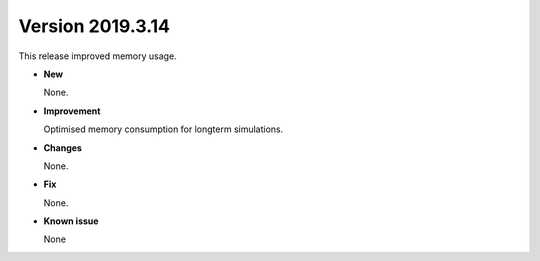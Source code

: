.. _new_latest:

.. _new_20190314:

Version 2019.3.14
======================================================

This release improved memory usage.

- **New**

  None.

- **Improvement**

  Optimised memory consumption for longterm simulations.


- **Changes**

  None.


- **Fix**

  None.

- **Known issue**

  None
